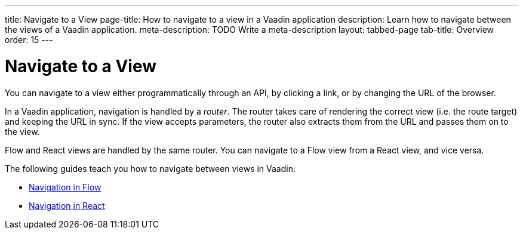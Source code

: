 ---
title: Navigate to a View
page-title: How to navigate to a view in a Vaadin application 
description: Learn how to navigate between the views of a Vaadin application.
meta-description: TODO Write a meta-description
layout: tabbed-page
tab-title: Overview
order: 15
---


= Navigate to a View

You can navigate to a view either programmatically through an API, by clicking a link, or by changing the URL of the browser.

In a Vaadin application, navigation is handled by a _router_. The router takes care of rendering the correct view (i.e. the route target) and keeping the URL in sync. If the view accepts parameters, the router also extracts them from the URL and passes them on to the view.

//It is possible to plug your own code into the router. For example, you could redirect to another route on the fly, or prevent the user from navigating away from the current view. This is called _conditional routing_.

Flow and React views are handled by the same router. You can navigate to a Flow view from a React view, and vice versa. 

The following guides teach you how to navigate between views in Vaadin:

* <<flow#,Navigation in Flow>>
* <<react#,Navigation in React>>

// TODO Write a deep-dive about routing
